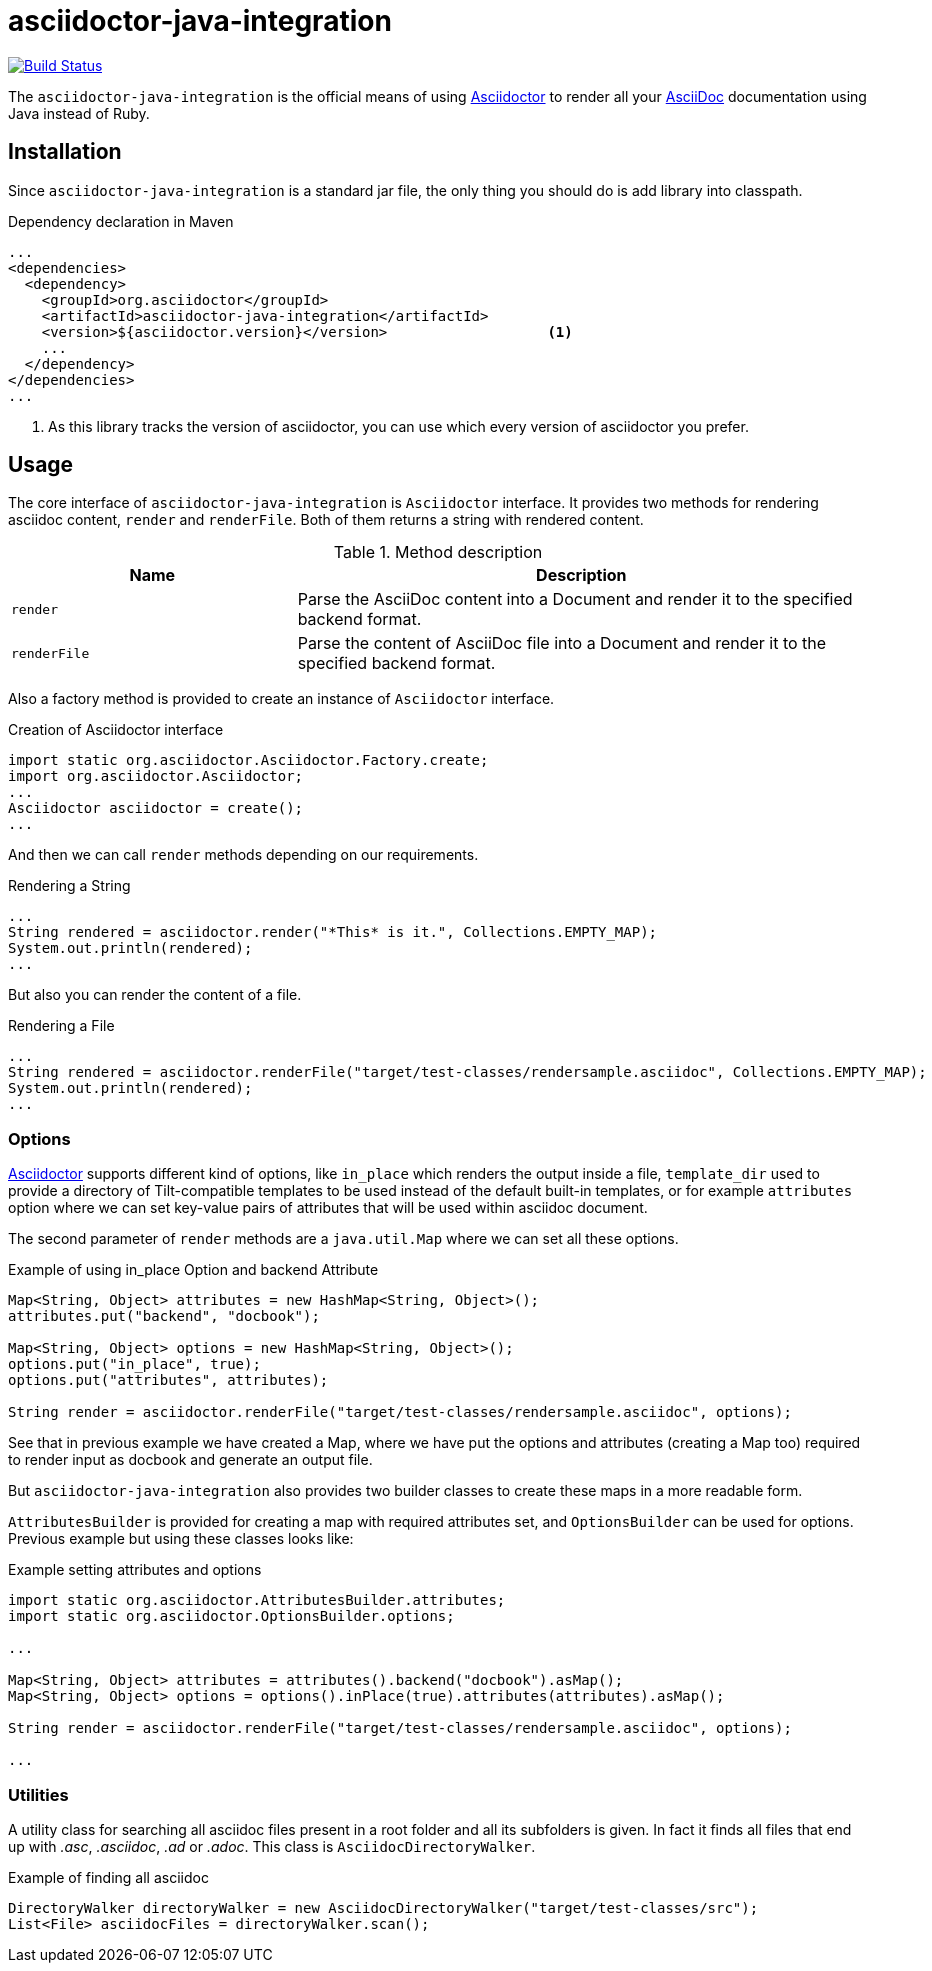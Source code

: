 asciidoctor-java-integration
============================
:asciidoc-url: http://asciidoc.org
:asciidoctor-url: http://asciidoctor.org
:issues-url: https://github.com/asciidoctor/asciidoctor-java-integration/issues

image:https://travis-ci.org/asciidoctor/asciidoctor-java-integration.png?branch=master["Build Status", link="https://travis-ci.org/asciidoctor/asciidoctor-java-integration"]

The +asciidoctor-java-integration+ is the official means of using {asciidoctor-url}[Asciidoctor] to render all your {asciidoc-url}[AsciiDoc] documentation using Java instead of Ruby.

== Installation

Since +asciidoctor-java-integration+ is a standard jar file, the only thing you should do is add library into classpath.

[source, xml]
.Dependency declaration in Maven
----
...
<dependencies>
  <dependency>
    <groupId>org.asciidoctor</groupId>
    <artifactId>asciidoctor-java-integration</artifactId>
    <version>${asciidoctor.version}</version>                   <1>
    ...
  </dependency>
</dependencies>
...
----

<1> As this library tracks the version of asciidoctor, you can use which every version of asciidoctor you prefer.

== Usage

The core interface of +asciidoctor-java-integration+ is +Asciidoctor+ interface. It provides two methods for rendering asciidoc content, +render+ and +renderFile+. Both of them returns a string with rendered content.

.Method description
[cols="1,2" options="header"]
|===
|Name
|Description

|+render+
|Parse the AsciiDoc content into a Document and render it to the specified backend format.

|+renderFile+
|Parse the content of AsciiDoc file into a Document and render it to the specified backend format.
|===

Also a factory method is provided to create an instance of +Asciidoctor+ interface.

[source, java]
.Creation of Asciidoctor interface
----
import static org.asciidoctor.Asciidoctor.Factory.create;
import org.asciidoctor.Asciidoctor;
...
Asciidoctor asciidoctor = create();
...
----

And then we can call +render+ methods depending on our requirements.

[source, java]
.Rendering a String
----
...
String rendered = asciidoctor.render("*This* is it.", Collections.EMPTY_MAP);
System.out.println(rendered);
...
---- 

But also you can render the content of a file.

[source, java]
.Rendering a File
----
...
String rendered = asciidoctor.renderFile("target/test-classes/rendersample.asciidoc", Collections.EMPTY_MAP);
System.out.println(rendered);
...
----

=== Options

{asciidoctor-url}[Asciidoctor] supports different kind of options, like +in_place+ which renders the output inside a file, +template_dir+ used to provide a directory of Tilt-compatible templates to be used instead of the default built-in templates, or for example +attributes+ option where we can set key-value pairs of attributes that will be used within asciidoc document.

The second parameter of +render+ methods are a +java.util.Map+ where we can set all these options.

.Example of using in_place Option and backend Attribute
[source, java]
----
Map<String, Object> attributes = new HashMap<String, Object>();
attributes.put("backend", "docbook");

Map<String, Object> options = new HashMap<String, Object>();
options.put("in_place", true);
options.put("attributes", attributes);

String render = asciidoctor.renderFile("target/test-classes/rendersample.asciidoc", options);
----

See that in previous example we have created a Map, where we have put the options and attributes (creating a Map too) required to render input as docbook and generate an output file.

But +asciidoctor-java-integration+ also provides two builder classes to create these maps in a more readable form. 

+AttributesBuilder+ is provided for creating a map with required attributes set, and +OptionsBuilder+ can be used for options. Previous example but using these classes looks like:

.Example setting attributes and options
[source, java]
----
import static org.asciidoctor.AttributesBuilder.attributes;
import static org.asciidoctor.OptionsBuilder.options;

...

Map<String, Object> attributes = attributes().backend("docbook").asMap();
Map<String, Object> options = options().inPlace(true).attributes(attributes).asMap();

String render = asciidoctor.renderFile("target/test-classes/rendersample.asciidoc", options);

...
----

=== Utilities

A utility class for searching all asciidoc files present in a root folder and all its subfolders is given. In fact it finds all files that end up with _.asc_, _.asciidoc_, _.ad_ or _.adoc_. This class is +AsciidocDirectoryWalker+.

.Example of finding all asciidoc
[source, java]
----
DirectoryWalker directoryWalker = new AsciidocDirectoryWalker("target/test-classes/src");
List<File> asciidocFiles = directoryWalker.scan();
----